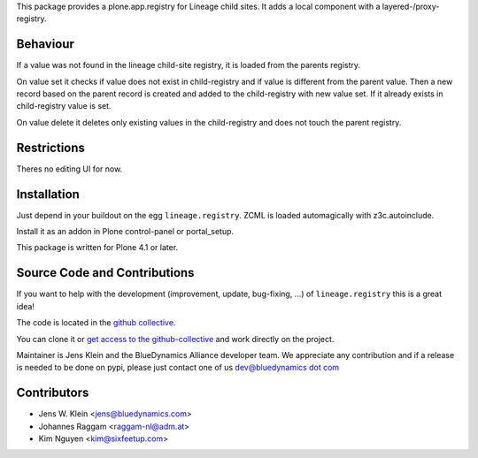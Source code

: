 This package provides a plone.app.registry for Lineage child sites.
It adds a local component with a layered-/proxy-registry.

Behaviour
=========

If a value was not found in the lineage child-site registry, it is loaded from the parents registry.

On value set it checks if value does not exist in child-registry and if value is different from the parent value.
Then a new record based on the parent record is created and added to the child-registry with new value set.
If it already exists in child-registry value is set.

On value delete it deletes only existing values in the child-registry and does not touch the parent registry.

Restrictions
============

Theres no editing UI for now. 

Installation
============

Just depend in your buildout on the egg ``lineage.registry``.
ZCML is loaded automagically with z3c.autoinclude.

Install it as an addon in Plone control-panel or portal_setup.

This package is written for Plone 4.1 or later.

Source Code and Contributions
=============================

If you want to help with the development (improvement, update, bug-fixing, ...) of ``lineage.registry`` this is a great idea!

The code is located in the `github collective <https://github.com/collective/lineage.registry>`_.

You can clone it or `get access to the github-collective <http://collective.github.com/>`_ and work directly on the project.

Maintainer is Jens Klein and the BlueDynamics Alliance developer team.
We appreciate any contribution and if a release is needed to be done on pypi, please just contact one of us `dev@bluedynamics dot com <mailto:dev@bluedynamics.com>`_

Contributors
============

- Jens W. Klein <jens@bluedynamics.com>
- Johannes Raggam <raggam-nl@adm.at>
- Kim Nguyen <kim@sixfeetup.com>